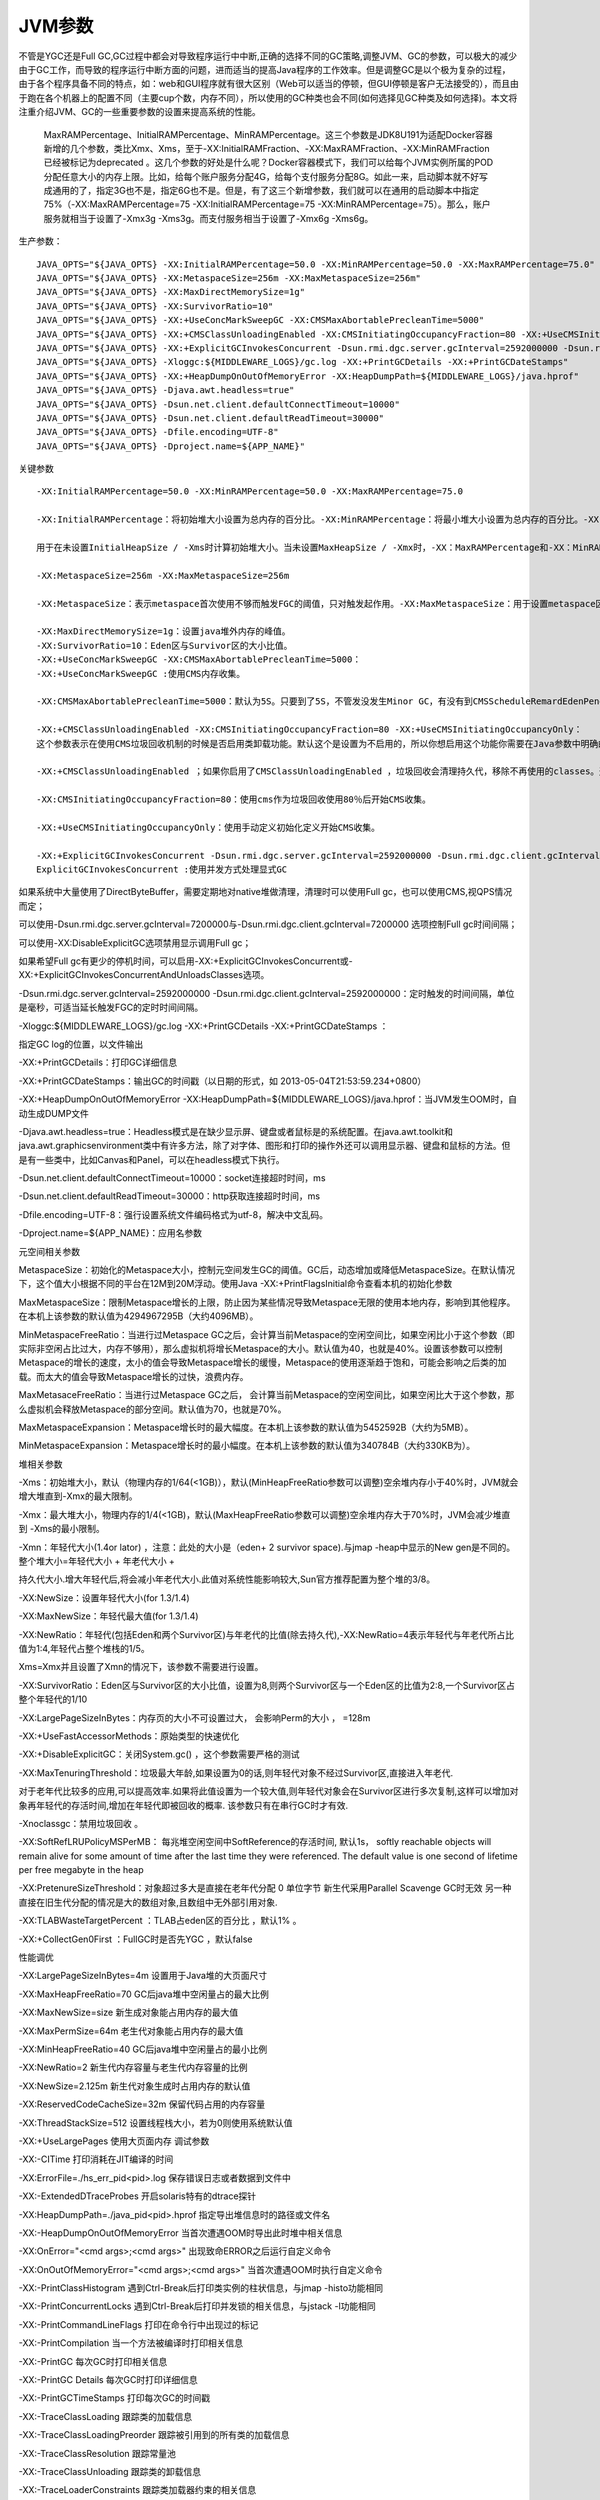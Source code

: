 
======================================================================================================================================================
JVM参数
======================================================================================================================================================




不管是YGC还是Full GC,GC过程中都会对导致程序运行中中断,正确的选择不同的GC策略,调整JVM、GC的参数，可以极大的减少由于GC工作，而导致的程序运行中断方面的问题，进而适当的提高Java程序的工作效率。但是调整GC是以个极为复杂的过程，由于各个程序具备不同的特点，如：web和GUI程序就有很大区别（Web可以适当的停顿，但GUI停顿是客户无法接受的），而且由于跑在各个机器上的配置不同（主要cup个数，内存不同），所以使用的GC种类也会不同(如何选择见GC种类及如何选择)。本文将注重介绍JVM、GC的一些重要参数的设置来提高系统的性能。

       MaxRAMPercentage、InitialRAMPercentage、MinRAMPercentage。这三个参数是JDK8U191为适配Docker容器新增的几个参数，类比Xmx、Xms，至于-XX:InitialRAMFraction、-XX:MaxRAMFraction、-XX:MinRAMFraction已经被标记为deprecated 。这几个参数的好处是什么呢？Docker容器模式下，我们可以给每个JVM实例所属的POD分配任意大小的内存上限。比如，给每个账户服务分配4G，给每个支付服务分配8G。如此一来，启动脚本就不好写成通用的了，指定3G也不是，指定6G也不是。但是，有了这三个新增参数，我们就可以在通用的启动脚本中指定75%（-XX:MaxRAMPercentage=75 -XX:InitialRAMPercentage=75 -XX:MinRAMPercentage=75）。那么，账户服务就相当于设置了-Xmx3g -Xms3g。而支付服务相当于设置了-Xmx6g -Xms6g。

生产参数：
::

	JAVA_OPTS="${JAVA_OPTS} -XX:InitialRAMPercentage=50.0 -XX:MinRAMPercentage=50.0 -XX:MaxRAMPercentage=75.0"
	JAVA_OPTS="${JAVA_OPTS} -XX:MetaspaceSize=256m -XX:MaxMetaspaceSize=256m"
	JAVA_OPTS="${JAVA_OPTS} -XX:MaxDirectMemorySize=1g"
	JAVA_OPTS="${JAVA_OPTS} -XX:SurvivorRatio=10"
	JAVA_OPTS="${JAVA_OPTS} -XX:+UseConcMarkSweepGC -XX:CMSMaxAbortablePrecleanTime=5000"
	JAVA_OPTS="${JAVA_OPTS} -XX:+CMSClassUnloadingEnabled -XX:CMSInitiatingOccupancyFraction=80 -XX:+UseCMSInitiatingOccupancyOnly"
	JAVA_OPTS="${JAVA_OPTS} -XX:+ExplicitGCInvokesConcurrent -Dsun.rmi.dgc.server.gcInterval=2592000000 -Dsun.rmi.dgc.client.gcInterval=2592000000"
	JAVA_OPTS="${JAVA_OPTS} -Xloggc:${MIDDLEWARE_LOGS}/gc.log -XX:+PrintGCDetails -XX:+PrintGCDateStamps"
	JAVA_OPTS="${JAVA_OPTS} -XX:+HeapDumpOnOutOfMemoryError -XX:HeapDumpPath=${MIDDLEWARE_LOGS}/java.hprof"
	JAVA_OPTS="${JAVA_OPTS} -Djava.awt.headless=true"
	JAVA_OPTS="${JAVA_OPTS} -Dsun.net.client.defaultConnectTimeout=10000"
	JAVA_OPTS="${JAVA_OPTS} -Dsun.net.client.defaultReadTimeout=30000"
	JAVA_OPTS="${JAVA_OPTS} -Dfile.encoding=UTF-8"
	JAVA_OPTS="${JAVA_OPTS} -Dproject.name=${APP_NAME}"


关键参数
::

	-XX:InitialRAMPercentage=50.0 -XX:MinRAMPercentage=50.0 -XX:MaxRAMPercentage=75.0

	-XX:InitialRAMPercentage：将初始堆大小设置为总内存的百分比。-XX:MinRAMPercentage：将最小堆大小设置为总内存的百分比。-XX:MaxRAMPercentage：将最大堆大小设置为总内存的百分比。

	用于在未设置InitialHeapSize / -Xms时计算初始堆大小。当未设置MaxHeapSize / -Xmx时，-XX：MaxRAMPercentage和-XX：MinRAMPercentage都用于计算最大堆大小：对于物理内存较小的系统，MaxHeapSize估计为：phys_mem * MinRAMPercentage / 100（如果此值小于96M）；否则（非小物理内存）MaxHeapSize估计为：MAX（phys_mem * MaxRAMPercentage / 100，96M）

	-XX:MetaspaceSize=256m -XX:MaxMetaspaceSize=256m

	-XX:MetaspaceSize：表示metaspace首次使用不够而触发FGC的阈值，只对触发起作用。-XX:MaxMetaspaceSize：用于设置metaspace区域的最大值

	-XX:MaxDirectMemorySize=1g：设置java堆外内存的峰值。
	-XX:SurvivorRatio=10：Eden区与Survivor区的大小比值。
	-XX:+UseConcMarkSweepGC -XX:CMSMaxAbortablePrecleanTime=5000：
	-XX:+UseConcMarkSweepGC :使用CMS内存收集。

	-XX:CMSMaxAbortablePrecleanTime=5000：默认为5S。只要到了5S，不管发没发生Minor GC，有没有到CMSScheduleRemardEdenPenetration都会中止此阶段，进入remark。

	-XX:+CMSClassUnloadingEnabled -XX:CMSInitiatingOccupancyFraction=80 -XX:+UseCMSInitiatingOccupancyOnly：
	这个参数表示在使用CMS垃圾回收机制的时候是否启用类卸载功能。默认这个是设置为不启用的，所以你想启用这个功能你需要在Java参数中明确的设置下面的参数：

	-XX:+CMSClassUnloadingEnabled ；如果你启用了CMSClassUnloadingEnabled ，垃圾回收会清理持久代，移除不再使用的classes。这个参数只有在 UseConcMarkSweepGC 也启用的情况下才有用。参数如下：-XX:+UseConcMarkSweepGC。

	-XX:CMSInitiatingOccupancyFraction=80：使用cms作为垃圾回收使用80％后开始CMS收集。

	-XX:+UseCMSInitiatingOccupancyOnly：使用手动定义初始化定义开始CMS收集。

	-XX:+ExplicitGCInvokesConcurrent -Dsun.rmi.dgc.server.gcInterval=2592000000 -Dsun.rmi.dgc.client.gcInterval=2592000000：
	ExplicitGCInvokesConcurrent :使用并发方式处理显式GC

如果系统中大量使用了DirectByteBuffer，需要定期地对native堆做清理，清理时可以使用Full gc，也可以使用CMS,视QPS情况而定；

可以使用-Dsun.rmi.dgc.server.gcInterval=7200000与-Dsun.rmi.dgc.client.gcInterval=7200000 选项控制Full gc时间间隔；

可以使用-XX:DisableExplicitGC选项禁用显示调用Full gc；

如果希望Full gc有更少的停机时间，可以启用-XX:+ExplicitGCInvokesConcurrent或-XX:+ExplicitGCInvokesConcurrentAndUnloadsClasses选项。

-Dsun.rmi.dgc.server.gcInterval=2592000000 -Dsun.rmi.dgc.client.gcInterval=2592000000：定时触发的时间间隔，单位是毫秒，可适当延长触发FGC的定时时间间隔。

-Xloggc:${MIDDLEWARE_LOGS}/gc.log -XX:+PrintGCDetails -XX:+PrintGCDateStamps ：

指定GC log的位置，以文件输出

-XX:+PrintGCDetails：打印GC详细信息

-XX:+PrintGCDateStamps：输出GC的时间戳（以日期的形式，如 2013-05-04T21:53:59.234+0800）

-XX:+HeapDumpOnOutOfMemoryError -XX:HeapDumpPath=${MIDDLEWARE_LOGS}/java.hprof：当JVM发生OOM时，自动生成DUMP文件

-Djava.awt.headless=true：Headless模式是在缺少显示屏、键盘或者鼠标是的系统配置。在java.awt.toolkit和java.awt.graphicsenvironment类中有许多方法，除了对字体、图形和打印的操作外还可以调用显示器、键盘和鼠标的方法。但是有一些类中，比如Canvas和Panel，可以在headless模式下执行。

-Dsun.net.client.defaultConnectTimeout=10000：socket连接超时时间，ms

-Dsun.net.client.defaultReadTimeout=30000：http获取连接超时时间，ms

-Dfile.encoding=UTF-8：强行设置系统文件编码格式为utf-8，解决中文乱码。

-Dproject.name=${APP_NAME}：应用名参数


元空间相关参数

MetaspaceSize：初始化的Metaspace大小，控制元空间发生GC的阈值。GC后，动态增加或降低MetaspaceSize。在默认情况下，这个值大小根据不同的平台在12M到20M浮动。使用Java -XX:+PrintFlagsInitial命令查看本机的初始化参数

MaxMetaspaceSize：限制Metaspace增长的上限，防止因为某些情况导致Metaspace无限的使用本地内存，影响到其他程序。在本机上该参数的默认值为4294967295B（大约4096MB）。

MinMetaspaceFreeRatio：当进行过Metaspace GC之后，会计算当前Metaspace的空闲空间比，如果空闲比小于这个参数（即实际非空闲占比过大，内存不够用），那么虚拟机将增长Metaspace的大小。默认值为40，也就是40%。设置该参数可以控制Metaspace的增长的速度，太小的值会导致Metaspace增长的缓慢，Metaspace的使用逐渐趋于饱和，可能会影响之后类的加载。而太大的值会导致Metaspace增长的过快，浪费内存。

MaxMetasaceFreeRatio：当进行过Metaspace GC之后， 会计算当前Metaspace的空闲空间比，如果空闲比大于这个参数，那么虚拟机会释放Metaspace的部分空间。默认值为70，也就是70%。

MaxMetaspaceExpansion：Metaspace增长时的最大幅度。在本机上该参数的默认值为5452592B（大约为5MB）。

MinMetaspaceExpansion：Metaspace增长时的最小幅度。在本机上该参数的默认值为340784B（大约330KB为）。

堆相关参数

-Xms：初始堆大小，默认（物理内存的1/64(<1GB)），默认(MinHeapFreeRatio参数可以调整)空余堆内存小于40%时，JVM就会增大堆直到-Xmx的最大限制。

-Xmx：最大堆大小，物理内存的1/4(<1GB)，默认(MaxHeapFreeRatio参数可以调整)空余堆内存大于70%时，JVM会减少堆直到 -Xms的最小限制。

-Xmn：年轻代大小(1.4or lator) ，注意：此处的大小是（eden+ 2 survivor space).与jmap -heap中显示的New gen是不同的。整个堆大小=年轻代大小 + 年老代大小 + 

持久代大小.增大年轻代后,将会减小年老代大小.此值对系统性能影响较大,Sun官方推荐配置为整个堆的3/8。

-XX:NewSize：设置年轻代大小(for 1.3/1.4)

-XX:MaxNewSize：年轻代最大值(for 1.3/1.4)

-XX:NewRatio：年轻代(包括Eden和两个Survivor区)与年老代的比值(除去持久代),-XX:NewRatio=4表示年轻代与年老代所占比值为1:4,年轻代占整个堆栈的1/5。

Xms=Xmx并且设置了Xmn的情况下，该参数不需要进行设置。

-XX:SurvivorRatio：Eden区与Survivor区的大小比值，设置为8,则两个Survivor区与一个Eden区的比值为2:8,一个Survivor区占整个年轻代的1/10

-XX:LargePageSizeInBytes：内存页的大小不可设置过大， 会影响Perm的大小 ， =128m

-XX:+UseFastAccessorMethods：原始类型的快速优化

-XX:+DisableExplicitGC：关闭System.gc() ，这个参数需要严格的测试

-XX:MaxTenuringThreshold：垃圾最大年龄,如果设置为0的话,则年轻代对象不经过Survivor区,直接进入年老代. 

对于老年代比较多的应用,可以提高效率.如果将此值设置为一个较大值,则年轻代对象会在Survivor区进行多次复制,这样可以增加对象再年轻代的存活时间,增加在年轻代即被回收的概率.
该参数只有在串行GC时才有效.

-Xnoclassgc：禁用垃圾回收 。

-XX:SoftRefLRUPolicyMSPerMB： 每兆堆空闲空间中SoftReference的存活时间, 默认1s， softly reachable objects will remain alive for some amount of time after the last time they were referenced. The default value is one second of lifetime per free megabyte in the heap

-XX:PretenureSizeThreshold：对象超过多大是直接在老年代分配 0 单位字节 新生代采用Parallel Scavenge GC时无效
另一种直接在旧生代分配的情况是大的数组对象,且数组中无外部引用对象.

-XX:TLABWasteTargetPercent ：TLAB占eden区的百分比 ，默认1% 。

-XX:+CollectGen0First ：FullGC时是否先YGC ，默认false



性能调优

-XX:LargePageSizeInBytes=4m 设置用于Java堆的大页面尺寸

-XX:MaxHeapFreeRatio=70 GC后java堆中空闲量占的最大比例

-XX:MaxNewSize=size 新生成对象能占用内存的最大值

-XX:MaxPermSize=64m 老生代对象能占用内存的最大值

-XX:MinHeapFreeRatio=40 GC后java堆中空闲量占的最小比例

-XX:NewRatio=2 新生代内存容量与老生代内存容量的比例

-XX:NewSize=2.125m 新生代对象生成时占用内存的默认值

-XX:ReservedCodeCacheSize=32m 保留代码占用的内存容量

-XX:ThreadStackSize=512 设置线程栈大小，若为0则使用系统默认值

-XX:+UseLargePages 使用大页面内存 调试参数

-XX:-CITime 打印消耗在JIT编译的时间

-XX:ErrorFile=./hs_err_pid<pid>.log 保存错误日志或者数据到文件中

-XX:-ExtendedDTraceProbes 开启solaris特有的dtrace探针

-XX:HeapDumpPath=./java_pid<pid>.hprof 指定导出堆信息时的路径或文件名

-XX:-HeapDumpOnOutOfMemoryError 当首次遭遇OOM时导出此时堆中相关信息

-XX:OnError="<cmd args>;<cmd args>" 出现致命ERROR之后运行自定义命令

-XX:OnOutOfMemoryError="<cmd args>;<cmd args>" 当首次遭遇OOM时执行自定义命令

-XX:-PrintClassHistogram 遇到Ctrl-Break后打印类实例的柱状信息，与jmap -histo功能相同

-XX:-PrintConcurrentLocks 遇到Ctrl-Break后打印并发锁的相关信息，与jstack -l功能相同

-XX:-PrintCommandLineFlags 打印在命令行中出现过的标记

-XX:-PrintCompilation 当一个方法被编译时打印相关信息

-XX:-PrintGC 每次GC时打印相关信息

-XX:-PrintGC Details 每次GC时打印详细信息

-XX:-PrintGCTimeStamps 打印每次GC的时间戳

-XX:-TraceClassLoading 跟踪类的加载信息

-XX:-TraceClassLoadingPreorder 跟踪被引用到的所有类的加载信息

-XX:-TraceClassResolution 跟踪常量池

-XX:-TraceClassUnloading 跟踪类的卸载信息

-XX:-TraceLoaderConstraints 跟踪类加载器约束的相关信息





辅助信息

-XX:+PrintGC

输出形式:

[GC 118250K->113543K(130112K), 0.0094143 secs]
[Full GC 121376K->10414K(130112K), 0.0650971 secs]

-XX:+PrintGCDetails	 	 	

输出形式:

[GC [DefNew: 8614K->781K(9088K), 0.0123035 secs] 118250K->113543K(130112K), 0.0124633 secs]
[GC [DefNew: 8614K->8614K(9088K), 0.0000665 secs][Tenured: 112761K->10414K(121024K), 0.0433488 secs] 121376K->10414K(130112K), 0.0436268 secs]

-XX:+PrintGCTimeStamps	 	 	 
-XX:+PrintGC:PrintGCTimeStamps

可与-XX:+PrintGC -XX:+PrintGCDetails混合使用输出形式:11.851: [GC 98328K->93620K(130112K), 0.0082960 secs]


-XX:+PrintGCApplicationStoppedTime

打印垃圾回收期间程序暂停的时间.可与上面混合使用

输出形式:

Total time for which application threads were stopped: 0.0468229 seconds

-XX:+PrintGCApplicationConcurrentTime

打印每次垃圾回收前,程序未中断的执行时间.可与上面混合使用

输出形式:

Application time: 0.5291524 seconds


-XX:+PrintHeapAtGC

打印GC前后的详细堆栈信息	 	 


-Xloggc:filename

把相关日志信息记录到文件以便分析.与上面几个配合使用	 	 

-XX:+PrintClassHistogram

garbage collects before printing the histogram.	 	 

-XX:+PrintTLAB

查看TLAB空间的使用情况	 	 


XX:+PrintTenuringDistribution

查看每次minor GC后新的存活周期的阈值	 	

Desired survivor size 1048576 bytes, new threshold 7 (max 15)
new threshold 7即标识新的存活周期的阈值为7。




